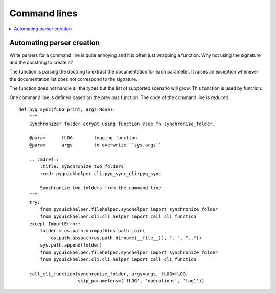 
.. _l-clihelpert:

Command lines
=============

.. contents::
    :local:

Automating parser creation
++++++++++++++++++++++++++

Write parsers for a command line is quite annoying
and it is often just wrapping a function. Why not
using the signature and the docstring to create it?

.. autosignature:: pyquickhelper.cli.cli_helper.create_cli_parser

The function is parsing the doctring to extract the documentation
for each parameter. It raises an exception whenever the documentation
list does not correspond to the signature.

.. runpython::
    :showcode:

    from pyquickhelper.cli import create_cli_parser

    def fpars(anint: int, bstring="r", creal: float=None):
        """
        Builds a unique string with the received information.

        :param anint: one integer
        :param bstring: one string
        :param creal: one real
        :return: concatenation
        """
        return "'{0}' - '{1}' - '{2}'".format(anint, bstring, creal)

    pars = create_cli_parser(fpars)
    doc = pars.format_help()
    print(doc)

The function does not handle all the types but the list of supported
scenario will grow. This function is used
by function:

.. autosignature:: pyquickhelper.cli.cli_helper.call_cli_function

One command line is defined based on the previous function.
The code of the command line is reduced.

::

    def pyq_sync(fLOG=print, args=None):
        """
        Synchronizer folder ecrypt using function @see fn synchronize_folder.

        @param      fLOG        logging function
        @param      args        to overwrite ``sys.args``

        .. cmdref::
            :title: synchronize two folders
            :cmd: pyquickhelper.cli.pyq_sync_cli:pyq_sync

            Synchronize two folders from the command line.
        """
        try:
            from pyquickhelper.filehelper.synchelper import synchronize_folder
            from pyquickhelper.cli.cli_helper import call_cli_function
        except ImportError:
            folder = os.path.normpath(os.path.join(
                os.path.abspath(os.path.dirname(__file__)), "..", ".."))
            sys.path.append(folder)
            from pyquickhelper.filehelper.synchelper import synchronize_folder
            from pyquickhelper.cli.cli_helper import call_cli_function

        call_cli_function(synchronize_folder, args=args, fLOG=fLOG,
                          skip_parameters=('fLOG', 'operations', 'log1'))
